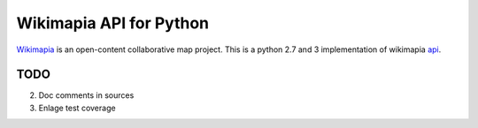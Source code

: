 Wikimapia API for Python
========================

`Wikimapia`_ is an open-content collaborative map project. This is a python 2.7
and 3 implementation of wikimapia `api`_.

TODO
----

2. Doc comments in sources
3. Enlage test coverage

.. _Wikimapia: http://wikimapia.org
.. _api: http://wikimapia.org/api
